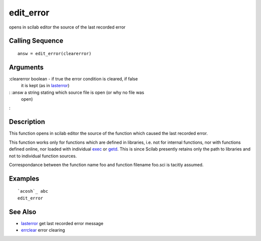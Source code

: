 


edit_error
==========

opens in scilab editor the source of the last recorded error



Calling Sequence
~~~~~~~~~~~~~~~~


::

    answ = edit_error(clearerror)




Arguments
~~~~~~~~~

:clearerror boolean - if true the error condition is cleared, if false
  it is kept (as in `lasterror`_)
: :answ a string stating which source file is open (or why no file was
  open)
:



Description
~~~~~~~~~~~

This function opens in scilab editor the source of the function which
caused the last recorded error.

This function works only for functions which are defined in libraries,
i.e. not for internal functions, nor with functions defined online,
nor loaded with individual `exec`_ or `getd`_. This is since Scilab
presently retains only the path to libraries and not to individual
function sources.

Correspondance between the function name foo and function filename
foo.sci is tacitly assumed.



Examples
~~~~~~~~


::

    `acosh`_ abc
    edit_error




See Also
~~~~~~~~


+ `lasterror`_ get last recorded error message
+ `errclear`_ error clearing


.. _exec: exec.html
.. _getd: getd.html
.. _lasterror: lasterror.html
.. _errclear: errclear.html


